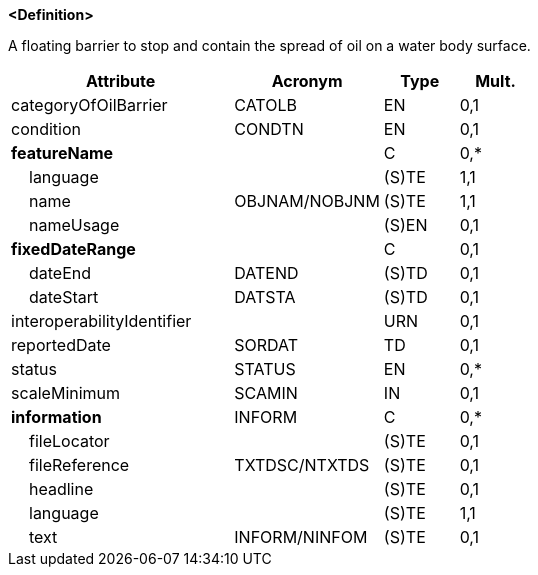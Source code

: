 **<Definition>**

A floating barrier to stop and contain the spread of oil on a water body surface.

[cols="3,2,1,1", options="header"]
|===
|Attribute |Acronym |Type |Mult.

|categoryOfOilBarrier|CATOLB|EN|0,1
|condition|CONDTN|EN|0,1
|**featureName**||C|0,*
|    [.red]#language#||(S)TE|1,1
|    [.red]#name#|OBJNAM/NOBJNM|(S)TE|1,1
|    nameUsage||(S)EN|0,1
|**fixedDateRange**||C|0,1
|    dateEnd|DATEND|(S)TD|0,1
|    dateStart|DATSTA|(S)TD|0,1
|interoperabilityIdentifier||URN|0,1
|reportedDate|SORDAT|TD|0,1
|status|STATUS|EN|0,*
|scaleMinimum|SCAMIN|IN|0,1
|**information**|INFORM|C|0,*
|    fileLocator||(S)TE|0,1
|    fileReference|TXTDSC/NTXTDS|(S)TE|0,1
|    headline||(S)TE|0,1
|    [.red]#language#||(S)TE|1,1
|    text|INFORM/NINFOM|(S)TE|0,1
|===

// include::../features_rules/OilBarrier_rules.adoc[tag=OilBarrier]
